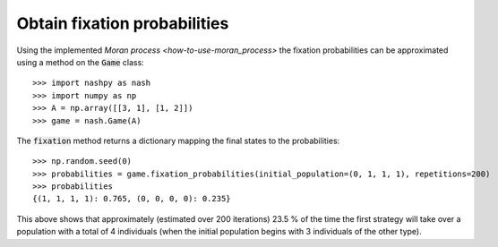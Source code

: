 .. _how-to-obtain-fixation-probabilities:

Obtain fixation probabilities
=============================

Using the implemented `Moran process <how-to-use-moran_process>` the fixation
probabilities can be approximated using a method on the :code:`Game` class::

    >>> import nashpy as nash
    >>> import numpy as np
    >>> A = np.array([[3, 1], [1, 2]])
    >>> game = nash.Game(A)

The :code:`fixation` method returns a dictionary mapping the final states to the probabilities::

    >>> np.random.seed(0)
    >>> probabilities = game.fixation_probabilities(initial_population=(0, 1, 1, 1), repetitions=200)
    >>> probabilities
    {(1, 1, 1, 1): 0.765, (0, 0, 0, 0): 0.235}

This above shows that approximately (estimated over 200 iterations) 23.5 % of
the time the first strategy will take over a population with a total of 4
individuals (when the initial population begins with 3 individuals of the other
type).

